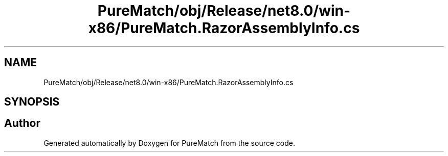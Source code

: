 .TH "PureMatch/obj/Release/net8.0/win-x86/PureMatch.RazorAssemblyInfo.cs" 3 "PureMatch" \" -*- nroff -*-
.ad l
.nh
.SH NAME
PureMatch/obj/Release/net8.0/win-x86/PureMatch.RazorAssemblyInfo.cs
.SH SYNOPSIS
.br
.PP
.SH "Author"
.PP 
Generated automatically by Doxygen for PureMatch from the source code\&.
